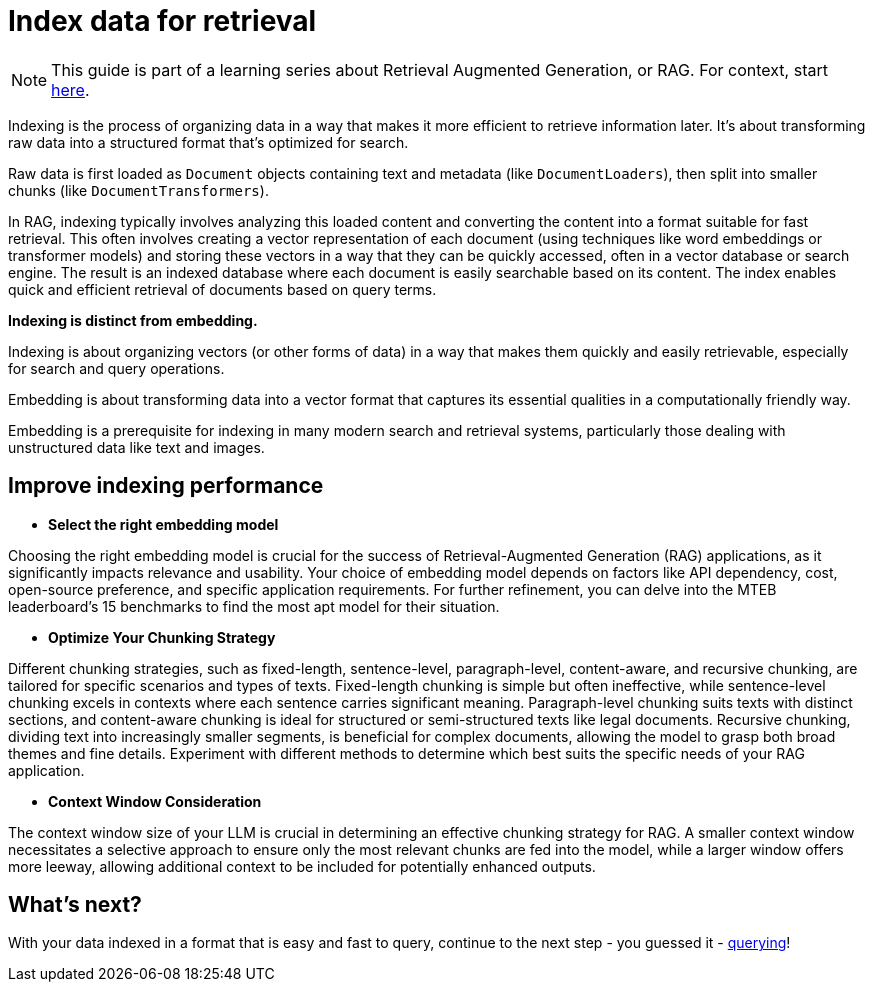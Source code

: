 = Index data for retrieval

[NOTE]
====
This guide is part of a learning series about Retrieval Augmented Generation, or RAG. For context, start xref:index.adoc[here].
====

Indexing is the process of organizing data in a way that makes it more efficient to retrieve information later. It's about transforming raw data into a structured format that's optimized for search.

Raw data is first loaded as `Document` objects containing text and metadata (like `DocumentLoaders`), then split into smaller chunks (like `DocumentTransformers`).

In RAG, indexing typically involves analyzing this loaded content and converting the content into a format suitable for fast retrieval. This often involves creating a vector representation of each document (using techniques like word embeddings or transformer models) and storing these vectors in a way that they can be quickly accessed, often in a vector database or search engine.
The result is an indexed database where each document is easily searchable based on its content. The index enables quick and efficient retrieval of documents based on query terms.

*Indexing is distinct from embedding.*

Indexing is about organizing vectors (or other forms of data) in a way that makes them quickly and easily retrievable, especially for search and query operations.

Embedding is about transforming data into a vector format that captures its essential qualities in a computationally friendly way.

Embedding is a prerequisite for indexing in many modern search and retrieval systems, particularly those dealing with unstructured data like text and images.

== Improve indexing performance

* *Select the right embedding model*

Choosing the right embedding model is crucial for the success of Retrieval-Augmented Generation (RAG) applications, as it significantly impacts relevance and usability. Your choice of embedding model depends on factors like API dependency, cost, open-source preference, and specific application requirements. For further refinement, you can delve into the MTEB leaderboard's 15 benchmarks to find the most apt model for their situation.

* *Optimize Your Chunking Strategy*

Different chunking strategies, such as fixed-length, sentence-level, paragraph-level, content-aware, and recursive chunking, are tailored for specific scenarios and types of texts.
Fixed-length chunking is simple but often ineffective, while sentence-level chunking excels in contexts where each sentence carries significant meaning. Paragraph-level chunking suits texts with distinct sections, and content-aware chunking is ideal for structured or semi-structured texts like legal documents. Recursive chunking, dividing text into increasingly smaller segments, is beneficial for complex documents, allowing the model to grasp both broad themes and fine details.
Experiment with different methods to determine which best suits the specific needs of your RAG application.

* *Context Window Consideration*

The context window size of your LLM  is crucial in determining an effective chunking strategy for RAG. A smaller context window necessitates a selective approach to ensure only the most relevant chunks are fed into the model, while a larger window offers more leeway, allowing additional context to be included for potentially enhanced outputs.

== What's next?

With your data indexed in a format that is easy and fast to query, continue to the next step - you guessed it - xref:querying.adoc[querying]!